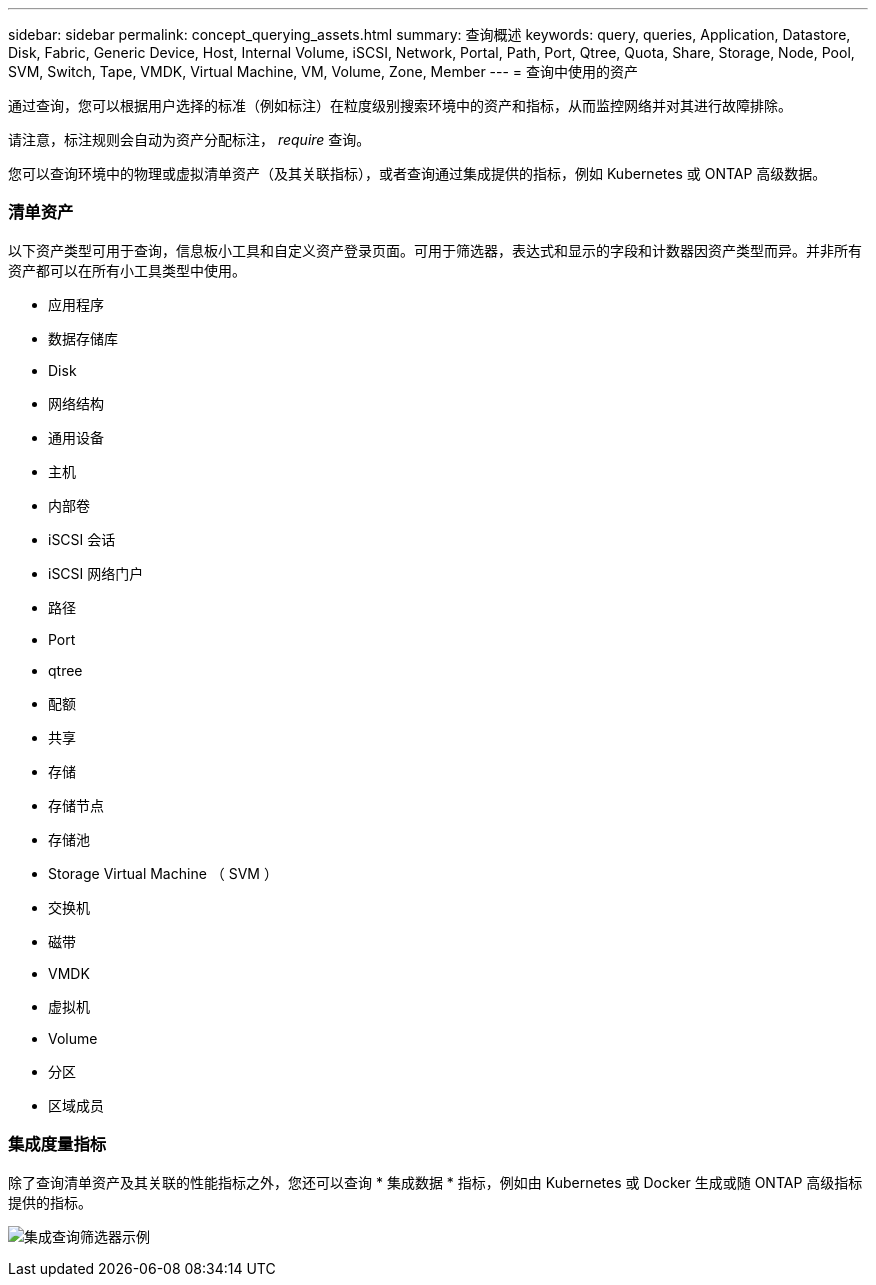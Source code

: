 ---
sidebar: sidebar 
permalink: concept_querying_assets.html 
summary: 查询概述 
keywords: query, queries, Application, Datastore, Disk, Fabric, Generic Device, Host, Internal Volume, iSCSI, Network, Portal, Path, Port, Qtree, Quota, Share, Storage, Node, Pool, SVM, Switch, Tape, VMDK, Virtual Machine, VM, Volume, Zone, Member 
---
= 查询中使用的资产


[role="lead"]
通过查询，您可以根据用户选择的标准（例如标注）在粒度级别搜索环境中的资产和指标，从而监控网络并对其进行故障排除。

请注意，标注规则会自动为资产分配标注， _require_ 查询。

您可以查询环境中的物理或虚拟清单资产（及其关联指标），或者查询通过集成提供的指标，例如 Kubernetes 或 ONTAP 高级数据。



=== 清单资产

以下资产类型可用于查询，信息板小工具和自定义资产登录页面。可用于筛选器，表达式和显示的字段和计数器因资产类型而异。并非所有资产都可以在所有小工具类型中使用。

* 应用程序
* 数据存储库
* Disk
* 网络结构
* 通用设备
* 主机
* 内部卷
* iSCSI 会话
* iSCSI 网络门户
* 路径
* Port
* qtree
* 配额
* 共享
* 存储
* 存储节点
* 存储池
* Storage Virtual Machine （ SVM ）
* 交换机
* 磁带
* VMDK
* 虚拟机
* Volume
* 分区
* 区域成员




=== 集成度量指标

除了查询清单资产及其关联的性能指标之外，您还可以查询 * 集成数据 * 指标，例如由 Kubernetes 或 Docker 生成或随 ONTAP 高级指标提供的指标。

image:QueryPageFilter.png["集成查询筛选器示例"]
